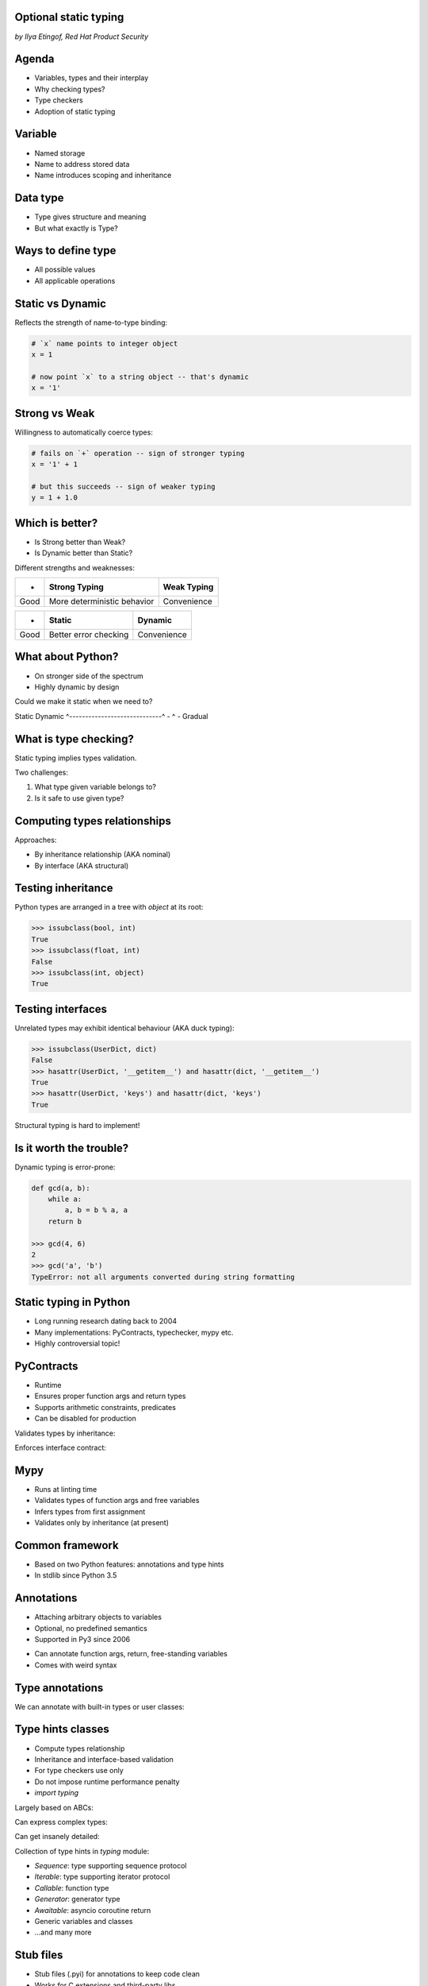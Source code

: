 
.. Type hinting hands-on slides file, created by
   hieroglyph-quickstart on Sat Nov 19 20:06:37 2016.

Optional static typing
======================

*by Ilya Etingof, Red Hat Product Security*

Agenda
======

* Variables, types and their interplay
* Why checking types?
* Type checkers
* Adoption of static typing

Variable
========

* Named storage
* Name to address stored data
* Name introduces scoping and inheritance

Data type
=========

* Type gives structure and meaning
* But what exactly is Type?

Ways to define type
===================

* All possible values
* All applicable operations

Static vs Dynamic
=================

Reflects the strength of name-to-type binding:

.. code-block:: python

    # `x` name points to integer object
    x = 1

    # now point `x` to a string object -- that's dynamic
    x = '1'

Strong vs Weak
==============

Willingness to automatically coerce types:

.. code-block:: python

    # fails on `+` operation -- sign of stronger typing
    x = '1' + 1

    # but this succeeds -- sign of weaker typing
    y = 1 + 1.0

Which is better?
================

* Is Strong better than Weak?
* Is Dynamic better than Static?

.. nextslide::


Different strengths and weaknesses:

========= ================================ =================
    -           Strong Typing                Weak Typing
========= ================================ =================
  Good      More deterministic behavior      Convenience
========= ================================ =================

====== ========================== ==============
   -              Static            Dynamic
====== ========================== ==============
  Good   Better error checking      Convenience
====== ========================== ==============

What about Python?
==================

* On stronger side of the spectrum
* Highly dynamic by design

Could we make it static when we need to?

Static                        Dynamic
^-----------------------------^
-                ^
-                Gradual

What is type checking?
======================

Static typing implies types validation.

Two challenges:

1. What type given variable belongs to?
2. Is it safe to use given type?

Computing types relationships
=============================

Approaches:

* By inheritance relationship (AKA nominal)
* By interface (AKA structural)

Testing inheritance
===================

Python types are arranged in a tree with `object` at its root:

.. code-block:: python

    >>> issubclass(bool, int)
    True
    >>> issubclass(float, int)
    False
    >>> issubclass(int, object)
    True

Testing interfaces
==================

Unrelated types may exhibit identical behaviour (AKA duck typing):

.. code-block:: python

    >>> issubclass(UserDict, dict)
    False
    >>> hasattr(UserDict, '__getitem__') and hasattr(dict, '__getitem__')
    True
    >>> hasattr(UserDict, 'keys') and hasattr(dict, 'keys')
    True

Structural typing is hard to implement!

Is it worth the trouble?
========================

Dynamic typing is error-prone:

.. code-block:: python

    def gcd(a, b):
        while a:
            a, b = b % a, a
        return b

    >>> gcd(4, 6)
    2
    >>> gcd('a', 'b')
    TypeError: not all arguments converted during string formatting

Static typing in Python
=======================

* Long running research dating back to 2004
* Many implementations: PyContracts, typechecker, mypy etc.
* Highly controversial topic!

PyContracts
===========

* Runtime
* Ensures proper function args and return types
* Supports arithmetic constraints, predicates
* Can be disabled for production

Validates types by inheritance:

.. code-block:: python
   :emphasize-lines: 1

    @contract(a='int,>0', b='list[N],N>0', returns='list[N]')
    def my_function(a, b):
         # Requires b to be a nonempty list, and the return
         # value to have the same length.
         ...

.. nextslide::

Enforces interface contract:

.. code-block:: python
   :emphasize-lines: 3

    class Base(with_metaclass(ContractsMeta, object)):
        @abstractmethod
        @contract(probability='float,>=0,<=1')
        def sample(self, probability):
            ...

    class Derived(Base):
        # The contract above is automatically enforced,
        # without this class having to know about PyContracts!
        def sample(self, probability):
            ....

Mypy
====

* Runs at linting time
* Validates types of function args and free variables
* Infers types from first assignment
* Validates only by inheritance (at present)

Common framework
================

* Based on two Python features: annotations and type hints
* In stdlib since Python 3.5

Annotations
===========

* Attaching arbitrary objects to variables
* Optional, no predefined semantics
* Supported in Py3 since 2006

.. nextslide::

* Can annotate function args, return, free-standing variables
* Comes with weird syntax

.. code-block:: python
   :emphasize-lines: 1

    def gcd(a: 'arg1', b: 'arg2') -> 'out':
        while a:
            a, b = b % a, a
        return b

    >>> gcd.__annotations__
    {'a': 'arg1', 'b': 'arg2', 'return': 'out'}

Type annotations
================

We can annotate with built-in types or user classes:

.. code-block:: python
   :emphasize-lines: 1

    def gcd(a: int, b: int) -> int:
        while a:
            a, b = b % a, a
        return b

Type hints classes
==================

* Compute types relationship
* Inheritance and interface-based validation
* For type checkers use only
* Do not impose runtime performance penalty
* `import typing`

.. nextslide::

Largely based on ABCs:

.. code-block:: python
   :emphasize-lines: 3

    from typing import Sequence, Mapping

    def select_values(d: Mapping, s: str) -> Sequence:
        return [v for k, v in d.items() if s == k]

    select_values({1: 'x'}, 'x')

.. nextslide::

Can express complex types:

.. code-block:: python
   :emphasize-lines: 3

    from typing import List, Dict

    def select_values(d: Dict[str, int], s: str) -> List[int]:
        return [v for k, v in d.items() if s == k]

    l: List[int]
    s: str

    l = select_values({'x': 1}, 'x')

.. nextslide::

Can get insanely detailed:

.. code-block:: python
   :emphasize-lines: 7

    from typing import Dict, Tuple, List

    ConnectionOptions = Dict[str, str]
    Address = Tuple[str, int]
    Server = Tuple[Address, ConnectionOptions]

    def broadcast_message(message: str, servers: List[Server]) -> None:
        ...

.. nextslide::

Collection of type hints in `typing` module:

* `Sequence`: type supporting sequence protocol
* `Iterable`: type supporting iterator protocol
* `Callable`: function type
* `Generator`: generator type
* `Awaitable`: asyncio coroutine return
* Generic variables and classes
* ...and many more

Stub files
==========

* Stub files (.pyi) for annotations to keep code clean
* Works for C extensions and third-party libs
* Stubs for stdlibs maintained in `typeshed` github repo

.. code-block:: python

    def select_values(d: Dict[str, int], s: str) -> List[int]:
        ...

Why static typing?
==================

* Improves linting accuracy
* Lets you omit some runtime checks
* Serves as documentation
* Powers IDEs automation

Hints static analysers
======================

Run `mypy` over your code:

* Annotated with type hints
* ...built-in types
* ...user classes
* ...or not annotated at all

.. nextslide::

.. code-block:: python
   :emphasize-lines: 3

    from typing import Tuple

    def make_dict(*items: Tuple[str, int]):
        return dict(items)

    make_dict((1, 'x'))

Running `mypy` over this code yields:

.. code-block:: bash

    $ mypy example.py
    Argument 1 to "make_dict" has incompatible type
    "Tuple[int, str]"; expected "Tuple[str, int]"

Improves code readability
=========================

With legacy docstrings:

.. code-block:: python

    def ahoj(name='nobody'):
        """Greet a person

        :param name: string value
        :rtype: string value
        """
        return 'Ahoj {}!'.format(name)

with Type Hints (with `sphinx-autodoc-annotation`):

.. code-block:: python

    def ahoj(name: str = 'nobody') -> str:
        """Greet a person"""
        return 'Ahoj {}!'.format(name)

Makes IDEs better
=================

PyCharm 2016 supports type hinting in function
annotations and comments:

.. figure:: pycharm.png

Critique
========

* Undermines duck typing
* Does not catch all typing bugs
* Introduces ugly syntax
* Litters code with typs definitions
* Stubs maintenance is a pain

Should I use it?
================

* The larger your project
* ...the larger your team
* ...the heavier you refactor your code
* the more you need it!

Can I use it?
=============

If you are at Python:

* 3.6+: just install `mypy-lang`
* 3.5+: like 3.6, but variable annotations go to comments
* 3.1..3.4: like 3.5 plus need to `pip install typing`
* 2.7: like 3.4 plus all annotations go to comments
* 2.6: Seriously...? ;-)

Where do I start?
=================

* Make `mypy` running over unannotated code
* Invoke `mypy` from git commit hook
* Gradually annotate your code starting from core
  parts
* ...try Google's `PyType` for generating `.pyi` stubs
* Disallow unannotated commits entirely

Questions?
==========

.. figure:: snake-clipart-image-4.png
   :scale: 70 %
   :align: center
